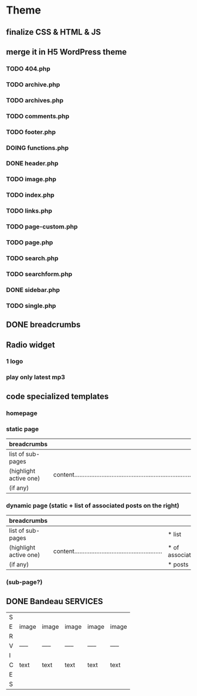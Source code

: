 * Theme
** finalize CSS & HTML & JS
** merge it in H5 WordPress theme
*** TODO 404.php
*** TODO archive.php
*** TODO archives.php
*** TODO comments.php
*** TODO footer.php
*** DOING functions.php
*** DONE header.php
    CLOSED: [2010-08-14 sam. 10:53]
*** TODO image.php
*** TODO index.php
*** TODO links.php
*** TODO page-custom.php
*** TODO page.php
*** TODO search.php
*** TODO searchform.php
*** DONE sidebar.php
    CLOSED: [2010-08-14 sam. 12:22]
*** TODO single.php

** DONE breadcrumbs
   CLOSED: [2010-08-14 sam. 10:52]

** Radio widget
*** 1 logo
*** play only latest mp3

** code specialized templates
*** homepage
*** static page
| breadcrumbs            |                                                                              |
|------------------------+------------------------------------------------------------------------------|
| list of sub-pages      |                                                                              |
| (highlight active one) | content..................................................................... |
| (if any)               |                                                                              |

*** dynamic page (static + list of associated posts on the right)
| breadcrumbs            |                                                             |                 |
|------------------------+-------------------------------------------------------------+-----------------|
| list of sub-pages      |                                                             | * list          |
| (highlight active one) | content.................................................... | * of associated |
| (if any)               |                                                             | * posts         |

*** (sub-page?)

** DONE Bandeau SERVICES
   CLOSED: [2010-08-14 sam. 12:23]
| S |       |       |       |       |       |
| E | image | image | image | image | image |
| R |       |       |       |       |       |
| V | ----- | ----- | ----- | ----- | ----- |
| I |       |       |       |       |       |
| C | text  | text  | text  | text  | text  |
| E |       |       |       |       |       |
| S |       |       |       |       |       |

